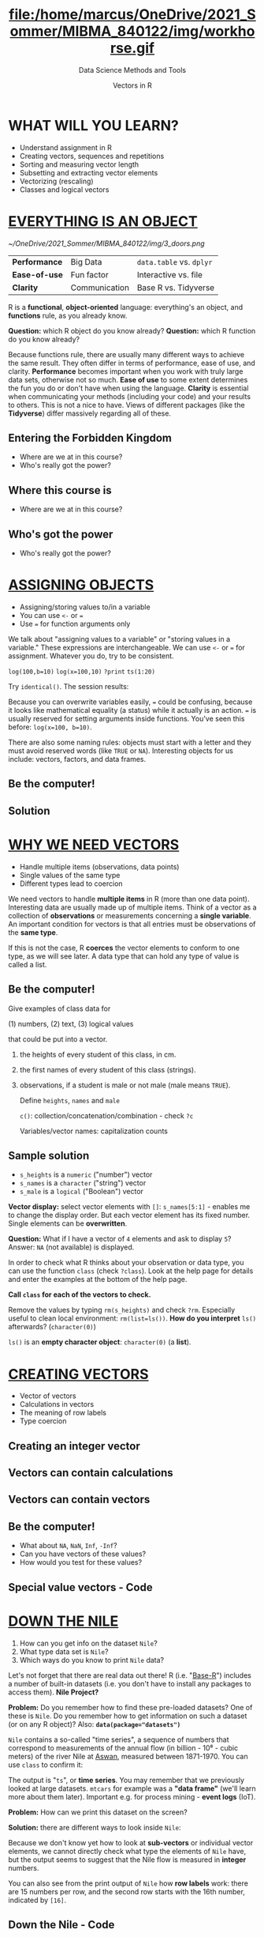 #+TITLE: file:/home/marcus/OneDrive/2021_Sommer/MIBMA_840122/img/workhorse.gif
#+AUTHOR: Vectors in R
#+SUBTITLE: Data Science Methods and Tools
#+OPTIONS: toc:nil num:nil
#+HTML_HEAD: <link rel="stylesheet" type="text/css" href="../style.css" />
* WHAT WILL YOU LEARN?
  * Understand assignment in R
  * Creating vectors, sequences and repetitions
  * Sorting and measuring vector length
  * Subsetting and extracting vector elements
  * Vectorizing (rescaling)
  * Classes and logical vectors
* [[https://youtu.be/7Ab2RQs7Lj8][EVERYTHING IS AN OBJECT]]
  # [[https://www.youtube.com/playlist?list=PL6SfZh1-kWXl3_YDc-8SS5EuG4h1aILHz][[Watch YouTube Playlist​]​]]
  # [[https://youtu.be/7Ab2RQs7Lj8][[Watch the video (4:33 min)]​]]
  #+attr_html: :height 200px
  [[~/OneDrive/2021_Sommer/MIBMA_840122/img/3_doors.png]]

  | *Performance* | Big Data      | ~data.table~ vs. ~dplyr~ |
  | *Ease-of-use* | Fun factor    | Interactive vs. file     |
  | *Clarity*     | Communication | Base R vs. Tidyverse     |

  #+begin_notes
  R is a *functional*, *object-oriented* language: everything's an
  object, and *functions* rule, as you already know.

  *Question:* which R object do you know already?
  *Question:* which R function do you know already?

  Because functions rule, there are usually many different ways to
  achieve the same result. They often differ in terms of performance,
  ease of use, and clarity. *Performance* becomes important when you
  work with truly large data sets, otherwise not so much. *Ease of
  use* to some extent determines the fun you do or don't have when
  using the language. *Clarity* is essential when communicating your
  methods (including your code) and your results to others. This is
  not a nice to have. Views of different packages (like the
  *Tidyverse*) differ massively regarding all of these.
  #+end_notes

** Entering the Forbidden Kingdom
   #+attr_html: :height 400px
   [[../../img/secret_life_of_programs.png]]

   * Where are we at in this course?
   * Who's really got the power?

** Where this course is

   [[../../img/secret_life_of_programs1.png]]

   * Where are we at in this course?

** Who's got the power

   [[../../img/secret_life_of_programs2.png]]

   * Who's really got the power?

* [[https://youtu.be/WZqJ_AyoOEU][ASSIGNING OBJECTS]]
  # [[https://youtu.be/WZqJ_AyoOEU][[Watch the video (10 min)]​]]
  #+attr_html: :height 300px
  [[./img/assign_objects.png]]
  * Assigning/storing values to/in a variable
  * You can use ~<-~ or ~=~
  * Use ~=~ for function arguments only

  #+begin_notes
  We talk about "assigning values to a variable" or "storing values
  in a variable." These expressions are interchangeable. We can use
  ~<-~ or ~=~ for assignment. Whatever you do, try to be consistent.

  ~log(100,b=10)~ ~log(x=100,10)~ ~?print~ ~ts(1:20)~

  Try ~identical()~. The session results:

  [[./img/assign_objects1.png]]

  Because you can overwrite variables easily, ~=~ could be confusing,
  because it looks like mathematical equality (a status) while it
  actually is an action. ~=~ is usually reserved for setting arguments
  inside functions. You've seen this before: ~log(x=100, b=10)~.

  There are also some naming rules: objects must start with a letter
  and they must avoid reserved words (like ~TRUE~ or
  ~NA~). Interesting objects for us include: vectors, factors, and
  data frames.
  #+end_notes
** Be the computer!
   #+attr_html: :height :250px
   [[../../img/kbd.gif]]
   [[./img/assign_problem.png]]
   #+begin_notes
   [[./img/assign_solution_n.png]]
   #+end_notes
** Solution
   [[./img/assign_solution.png]]
* [[https://youtu.be/iFsB_34mnR0][WHY WE NEED VECTORS]]
  * Handle multiple items (observations, data points)
  * Single values of the same type
  * Different types lead to coercion
  #+begin_notes
  We need vectors to handle *multiple items* in R (more than one data
  point). Interesting data are usually made up of multiple
  items. Think of a vector as a collection of *observations* or
  measurements concerning a *single variable*. An important condition
  for vectors is that all entries must be observations of the *same
  type*.

  If this is not the case, R *coerces* the vector elements to conform to
  one type, as we will see later. A data type that can hold any type of
  value is called a list.
  #+end_notes
** Be the computer!
   #+attr_html: :height :200px
   [[./img/class.gif]]

   Give examples of class data for

   (1) numbers, (2) text, (3) logical values

   that could be put into a vector.

   #+begin_notes
   1) the heights of every student of this class, in cm.
   2) the first names of every student of this class (strings).
   3) observations, if a student is male or not male (male means ~TRUE~).

      Define ~heights~, ~names~ and ~male~

      ~c()~: collection/concatenation/combination - check ~?c~

      Variables/vector names: capitalization counts
   #+end_notes
** Sample solution
   [[./img/vector.png]]

   * ~s_heights~ is a ~numeric~ ("number") vector
   * ~s_names~ is a ~character~ ("string") vector
   * ~s_male~ is a ~logical~ ("Boolean") vector
   #+begin_notes
   *Vector display:* select vector elements with ~[]~:
   ~s_names[5:1]~ - enables me to change the display order. But each
   vector element has its fixed number. Single elements can be
   *overwritten*.

   *Question:* What if I have a vector of ~4~ elements and ask to
   display ~5~? Answer: ~NA~ (not available) is displayed.

   In order to check what R thinks about your observation or data
   type, you can use the function ~class~ (check ~?class~). Look at
   the help page for details and enter the examples at the bottom of
   the help page.

   *Call ~class~ for each of the vectors to check.*

   Remove the values by typing ~rm(s_heights)~ and check
   ~?rm~. Especially useful to clean local environment:
   ~rm(list=ls())~. *How do you interpret* ~ls()~ afterwards?
   (~character(0)~)

   ~ls()~ is an *empty character object*: ~character(0)~ (a *list*).
   #+end_notes
* [[https://youtu.be/Ov6SIrpY_io][CREATING VECTORS]]
  * Vector of vectors
  * Calculations in vectors
  * The meaning of row labels
  * Type coercion
  #+begin_notes
  [[./img/create.png]]
  [[./img/create1.png]]
  [[./img/create2.png]]
  #+end_notes
** Creating an integer vector
   [[./img/create3.png]]
   #+begin_notes
   [[./img/create.png]]
   [[./img/create1.png]]
   [[./img/create2.png]]
   #+end_notes
** Vectors can contain calculations
   [[./img/create4.png]]
   #+begin_notes
   [[./img/create.png]]
   [[./img/create1.png]]
   [[./img/create2.png]]
   #+end_notes
** Vectors can contain vectors
   [[./img/create5.png]]
   #+begin_notes
   [[./img/create.png]]
   [[./img/create1.png]]
   [[./img/create2.png]]
   #+end_notes
** Be the computer!
   [[../../img/screen.gif]]

   * What about ~NA~, ~NaN~, ~Inf~, ~-Inf~?
   * Can you have vectors of these values?
   * How would you test for these values?
   #+begin_notes
   [[./img/specvec.png]]
   #+end_notes
** Special value vectors - Code
   [[./img/specvec1.png]]

* [[https://youtu.be/wwsD2KuoKt8][DOWN THE NILE]]
  [[../../img/riverman.gif]]

  1. How can you get info on the dataset ~Nile~?
  2. What type data set is ~Nile~?
  3. Which ways do you know to print ~Nile~ data?

  #+begin_notes
  Let's not forget that there are real data out there!  R
  (i.e. "[[https://rstudio.com/wp-content/uploads/2016/05/base-r.pdf][Base-R]]") includes a number of built-in datasets (i.e. you
  don't have to install any packages to access them). *Nile Project?*

  *Problem:* Do you remember how to find these pre-loaded datasets? One
  of these is ~Nile~. Do you remember how to get information on such a
  dataset (or on any R object)? Also: *~data(package="datasets")~*

  [[./img/nile.png]]

  ~Nile~ contains a so-called "time series", a sequence of numbers
  that correspond to measurements of the annual flow (in billion -
  10⁸ - cubic meters) of the river Nile at [[https://en.wikipedia.org/wiki/Aswan][Aswan]], measured between
  1871-1970. You can use ~class~ to confirm it:

  [[./img/nile1.png]]

  The output is "~ts~", or *time series*. You may remember that we
  previously looked at large datasets. ~mtcars~ for example was a
  *"data frame"* (we'll learn more about them later). Important
  e.g. for process mining - *event logs* (IoT).

  *Problem:* How can we print this dataset on the screen?

  *Solution:* there are different ways to look inside ~Nile~:

  [[./img/nile2.png]]

  Because we don't know yet how to look at *sub-vectors* or individual
  vector elements, we cannot directly check what type the elements of
  ~Nile~ have, but the output seems to suggest that the Nile flow is
  measured in *integer* numbers.

  You can also see from the print output of ~Nile~ how *row labels*
  work: there are 15 numbers per row, and the second row starts with
  the 16th number, indicated by ~[16]~.
  #+end_notes
** Down the Nile - Code
   [[./img/nile.png]]
   [[./img/nile1.png]]
   [[./img/nile2.png]]

* [[https://youtu.be/wwsD2KuoKt8][PLOTTING THE NILE]]
  #+attr_html: :height 350px
  [[./img/nileplot.png]]

  * Type ~hist(Nile)~ - What is this?
  * What does the function ~hist~ do?
  * How can you see all measurements with ~hist~?

  #+begin_notes
  Looking at the numbers otherwise won't give us any idea about what's
  going on, but fortunately, R has amazing plotting
  capabilities. Let's begin with a histogram, for which we need the
  ~hist~ function.

  What does ~hist~ do? How does it work? Explain it to an *ignoramus*.

  *Solution:* You know of course what to do at this point: call for
  help using ~?hist~. Skip to the ~Examples~ section at the end, where
  you find the command ~hist(islands)~. This creates a histogram of
  another dataset, ~islands~. With the help of ~?islands~, you find
  out quickly that this is a "named vector of 48 elements". Never mind
  what this means, but you can enter the command, which will generate
  a plot. This is a histogram: it plots frequency of the data and
  distributes them into bins.

  The [[https://en.wikipedia.org/wiki/Histogram][Wikipedia entry for "histogram"]] is not bad as a start, lots
  of examples and you'll soon find out how to make these yourself! The
  origin of the name "histogram" is not clear - it was probably invented
  by Pearson, who introduced this type of graph, and is short for
  *"HISTorical diaGRAM"*.

  Like most R functions, ~hist~ has many options. If you execute
  ~hist(Nile)~, you get the same type of graph as in the example (see
  figure), except that we know what the data are (annual Nile flow
  measurements in ~10⁸ m³~, or 100,000,000 (100 million) of cubic
  metres.

  ~hist(x=Nile,xlab="Annual flow of the Nile in bn m³",breaks=length(Nile))~

  The ~hist~ function creates 10 bins by default and distributes the
  data accordingly. You can alter this number of bins by changing the
  argument ~breaks~, e.g. ~hist(Nile, breaks=20)~ (try it!).

  We'll get back to the ~Nile~ once we know more about vectors! In the
  next four sections, we're going to look at useful functions.
  #+end_notes

* [[https://youtu.be/G2P_MVq3eyM][CREATING SEQUENCES AND REPETITIONS]]
  * The colon operator (~:~)
  * Sequences with ~seq~
  * Repetitions with ~rep~
** THE COLON OPERATOR
   * ~3:27~ generates integers from ~3~ to ~27~
   * You can check the type with ~class(3:27)~
   * Calculations allowed (in parentheses)
   #+begin_notes
   We already met the colon operator: remember how ~1:n~ creates a
   sequence of numbers separated by intervals of ~1~: ~3:27~

   Simple enough! You'll need this e.g. when plotting data points. You
   can check that these are integer numbers with ~class(3:27)~. You
   can also store the sequence, or use arithmetic to specify the
   range. Any calculation must strictly be in parentheses.
   #+end_notes
*** COLON CALCULATIONS
    [[./img/seq.png]]

    * Step size is always ~=1~
    * Closest start/end point
    #+begin_notes
    The sequence ~bar~ looks like this:

    [[./img/seq1.png]]

    Try to understand what happened here by checking the numbers: the
    first value of the sequence is ~foo = 5.3~. The last value is a
    negative value, ~-47+1.5 = -45.5~. In order to generate the
    sequence, R counts down in steps of ~1~ from the first to the last
    value. It stops at ~-44.7~, because the next value, ~-45.7~ would be
    outside of the interval $[5.3,-45.5])$.

    So far so good, but this isn't very flexible, because we cannot
    alter the "bin-size" (in histogram-speak), or the step-width of the
    sequence generator - it'll always be $1$. We need a function!
    #+end_notes
** SEQUENCES I
   [[./img/seq2.png]]

   * Vary step size with ~by~
   * Leads to increasing or decreasing sequence
   #+begin_notes
   The function ~seq~ "generates regular sequences" (that's what the
   help says, which I am sure you looked up as soon as you saw the
   headline!). Alas, the help is a little obscure (esp. the
   examples). Let's make our own examples, or borrow them: here is a
   variation on the last example, with step-width specified via the
   argument ~by = 3~

   ~seq~ will always start at the ~from~ value but (just like in the
   earlier example) not always end exactly on the ~to~ value. In the
   following example, the last value ~10~ is not included, because it
   both last value and step-width are even. In the second example, the
   last value is odd, and then it works:

   [[./img/seq3.png]]

   #+end_notes
*** SEQUENCES II
    [[./img/seq7.png]]

    * Negative step size ~by < 0~
    * Exact sequence length with ~length.out > 0~
    #+begin_notes
    To end exactly on the last value, use the ~length.out~ argument
    instead:

    [[./img/seq4.png]]

    The intervals between the ~40~ values generated are exactly evenly
    spaced. If you want the sequence to decrease, ~by~ must be
    negative, like here:

    [[./img/seq5.png]]

    ~length,out~ can only be positive (there is no 'negative
    length'). This example creates a decreasing sequence of length $5$:

    [[./img/seq6.png]]

    #+end_notes
** REPETITION I
   [[./img/rep.png]]

   * Arguments ~x~, ~times~, ~each~

   #+begin_notes
   If you simply want to repeat a value, you can use the ~rep~
   function. For example, to create a sequence of four numbers ~1~, type:

   [[./img/rep1.png]]

   You can repeat any object! Here are three different repetitions of
   the numerical vector ~c(3, 62, 8, 3)~ - first guess the outcome,
   then type them into the R console to check your thinking:

   [[./img/rep2.png]]

   The argument ~times~ says how many *times* ~x~ is repeated. The
   argument ~each~ says how many times *each* element of ~x~ is
   repeated.

   If neither are specified, the default is ~times = each =
   1~. Therefore, what do you think is the output of
   ~rep(c(3,62,8,3))~?
   #+end_notes
*** REPETITION II

    [[./img/rep5.png]]

    * You can include ~rep~ in a vector
    * Works for ~characters~, too
    * See also ~vector~ function

      #+begin_notes

As with ~seq~, you can include the result of ~rep~ in a vector of
the same data type (e.g. "numeric"):

[[./img/rep3.png]]

~rep~ also works for characters and character vectors:

[[./img/rep4.png]]

Did you hear the "matching data type" remark? Try to mix characters
and numbers in a vector and see what happens! (Tip: it's called
"[[https://www.oreilly.com/library/view/r-in-a/9781449358204/ch05s08.html][coercion]]").

If you want a vector of a specified type and length, you can use the
~vector~ function. Each of the values in the result is zero,
~FALSE~, or an empty string, or whatever the equivalent of "nothing"
is. You can check the ~class~ yourself:

[[./img/rep6.png]]

So-called "wrapper" functions exist, which achieve the same thing
when creating vectors this way:

[[./img/rep7.png]]

      #+end_notes
* [[https://youtu.be/KRghGmuS6Ck][SORTING AND MEASURING LENGTHS]]
  [[~/OneDrive/2021_Sommer/photos/sorting.gif]]
** SORT VECTOR VALUES

   [[./img/sort1.png]]

   * Decreasing or increasing?
   * ~Decreasing=FALSE~ is the default
   * Note: ~logical~ argument

   #+begin_notes

Sorting and ordering and ranking vector elements comes up all the
time, because what we wish to know, or show, or display, is
irrelevant to the way the data are stored. We'll talk about ordering
and ranking later, when we have introduced sub-setting vectors.

R is simple, so of course the function we're looking for is called
~sort~. Sorting a numerical vector rearranges the elements according
to size. Let's look at a few examples

[[./img/sort1.png]]

You supply a vector to the function as the argument ~x~, and a
second argument, ~decreasing~, to indicate the order you wish to
sort in: ~decreasing=FALSE~ is the default
(i.e. increasing/ascending) - sorting from smallest to largest,
while ~decreasing=TRUE~ means searching from largest to smallest.

Note: the argument value of ~decreasing~ is not ~numeric~, it is
~logical~.
   #+end_notes
** MEASURE LENGTH

   [[~/OneDrive/2021_Sommer/BPM_504092/sessions/2021_05_07/img/length.png]]

   * Get or set vector length

   #+begin_notes

The ~length~ function (check the help!) gets or sets the length of
vectors[fn:13] - for vectors, ~length(x)~ determines, how many
entries the vector has:

[[~/OneDrive/2021_Sommer/BPM_504092/sessions/2021_05_07/img/length1.png]]

You can still include objects that need to be evaluated - arithmetic
computations, or sequences, or repetitions - but ~length~ will tell
you the number of entries after the inner functions have been executed.

[[~/OneDrive/2021_Sommer/BPM_504092/sessions/2021_05_07/img/length2.png]]

The help page ~?length~ contains a peculiar example: you can measure
the utility function ~options()~, it seems! (In fact, I didn't know
this!) Try it yourself: type ~length(options())~. Can you figure out
why the answer is ~68~?

Setting vector length example:

[[~/OneDrive/2021_Sommer/BPM_504092/sessions/2021_05_07/img/length3.png]]

   #+end_notes

* [[https://youtu.be/lKxNNR1l3u8][EXERCISES AND SOLUTIONS]]

  [[./img/exercise.gif]]

** Create sequence
   #+begin_quote
   (a) Create and store a sequence of values from ~5~ to ~-11~ that
   progresses in steps of ~0.3~.
   #+end_quote

   #+begin_notes
   [[~/OneDrive/2021_Sommer/BPM_504092/sessions/2021_05_07/img/ex_a.png]]
   #+end_notes

** Overwrite vector
   #+begin_quote
   (b) Overwrite the object from (a) using the same sequence with the order
   reversed.
   #+end_quote

   #+begin_notes
   [[~/OneDrive/2021_Sommer/BPM_504092/sessions/2021_05_07/img/ex_b.png]]
   #+end_notes

** Repeat vector

   #+begin_quote
   (c) Repeat the vector ~c(-1,3,-5,7,-9)~ twice, with each element
   repeated ~10~ times, and store the result. Display the result sorted
   from largest to smallest.
   #+end_quote

   #+begin_notes
   [[~/OneDrive/2021_Sommer/BPM_504092/sessions/2021_05_07/img/ex_c.png]]
   #+end_notes

** Measure vector length

   #+begin_quote
   (d) Create and store a vector that contains, in any configuration,
   the following:
   - A sequence of integers from ~6~ to ~12~ (inclusive)
   - A threefold repetition of the value ~5.3~
   - The number ~-3~
   - A sequence of nine values starting at ~102~ and ending at the
     number that is the total length of the vector created in problem
     (c).
   - Confirm that the length of the vector created is ~20~
   #+end_quote

   #+begin_notes
   [[~/OneDrive/2021_Sommer/BPM_504092/sessions/2021_05_07/img/ex_d.png]]
   #+end_notes

* PART II - SUBSETTING
  [[./img/subletting.jpg]]

  Video: [[https://youtube.com/playlist?list=PL6SfZh1-kWXlA2axuHdNMzhwhuEhtGtlK][SUBSETTING]]

** Vectorization 1

   1) Operator/function acts on each vector element:

   #+begin_src R :session :results output

     foo <- c(1, -1, 4, 4, 0, 59, 3)  # define vector
     foo + 3     # add a number to the vector
     foo/3.2     # divide vector by number
     bar <- foo[-c(4:length(foo))]  # delete part of a vector
     rep(x=bar, times=2)    # repeat a vector
     class(exp(pi*1i)+1)  # Euler's formula
     prod(c(1,2,3,4,5))   # product of elements

   #+end_src

** Vectorization 2

   2) Function computes a summary statistic over a vector:

   #+begin_src R :session :results output
     1:5       # ':' is a vector function
     sum(1:5)  # sum computes the sum of elements
     mean(1:5) # mean of vector = 1 argument
   #+end_src

   Where does this leave us?
   * How to get to parts of a vector
   * How to control the indexing
   * How to rescale vectors
   * How to create matrices and arrays
   * How to mix different data types

** Vector index

   * The row labels, like ~[1]~, correspond to the *index*:

     #+begin_src R :session :results output

       Nile     # prints all elements of the Nile data set

     #+end_src

** Subsetting

   * Use ~[]~ to retrieve elements or subsets
   * How would you retrieve the first element?
   * How would you retrieve the last element?

   #+begin_src R :session :results output

     Nile[1]             # retrieve the first element
     Nile[length(Nile)]  # retrieve the last element
     Nile[100]           # retrieve the last element

   #+end_src

** Indexing with ~:~

   * Define a vector of 6 elements
   * Retrieve elements 2 through 5

   #+begin_src R :session :results output

     foo <- c(-1,3.0,4,67,330,-3)  # assign vector to foo
     bar <- foo[2:5]   # assign subset of foo to bar
     foo;bar

   #+end_src

** Is indexing associative?

   * Is ~foo[n]:foo[m]==foo[n:m]~?
   * Define vector ~foo~ of six elements
   * Try this with ~n=2~ and ~m=5~

   #+begin_src R :session :results output

     foo <- c(-1, 3, 4, 67, 330, -3)
     length(foo)

     bar <- foo[2:5]   # assign a subset of foo to bar
     length(bar)

     baz <- foo[2]:foo[5]  # assign a sequence to baz
     length(baz)

     identical(bar,baz)  # are bar and baz identical?
     all.equal(bar,baz)  # are they near equal at least?

   #+end_src

** Statistical functions

   * Stats functions work on any vector subset
   * Examples: ~mean~, ~sum~, ~summary~

   #+begin_src R :session :results output

     foo <- c(-1, 3, 4, 67, 330, -3)
     mean(foo[2:5])
     sum(foo)
     summary(foo)

   #+end_src

** Logical operators

   * Logical operators: ~<~, ~>~, ~!=~, ~==~
   * What do you get with ~c(foo == 0)~?
   * What could you use these for?

   #+begin_src R :session :results output

     foo <- c(-1, 3, 4, 5, 67, 330, -3, -99, 0, 0, 44)
     foo_pos <- c(foo > 0) # select positive values only
     foo_neg <- c(foo < 0) # select negative values only
     foo_nul <- c(foo == 0)  # Why not = instead of ==?

     foo_pos   # logical vectors
     foo_neg
     foo_nul

     sum(foo_pos)   # What do you expect here?
     sum(foo_neg)
     sum(foo_nul)

   #+end_src

** Logical subsetting

   * ~TRUE~ and ~FALSE~ select vector values
   * Remember: ~foo_pos <- c(foo > 0)~
   * ~class(foo_pos)~ is ~"logical"~

   #+begin_src R :session :results output

     foo             # target vector
     foo_pos         # logical index vector of pos values
     foo[foo_pos]    # select positive values only
     foo[foo_neg]    # select negative values only
     foo[foo_nul]    # select zero values only

   #+end_src

** Once more down the ~Nile~

   1. How many entries does ~Nile~ have?

      #+begin_src R :session :results output
        length(Nile)
      #+end_src

   2. What is the last element of ~Nile~?

   #+begin_src R :session :results output

     tail(Nile)   # print last few elements
     Nile[length(Nile)] # print last element
     Nile[100]  # print last element
     Nile       # print all of Nile

   #+end_src

   3. What is the third to last element of ~Nile~?

      #+begin_src R :session :results output
        Nile[length(Nile)-3]
      #+end_src

   4. What is the average flow of the Nile between 1909-1969?

   #+begin_src R :session :results output

     1909-1871  # compute first index by hand
     1969-1871  # compute last index by hand

     mean(Nile[(1909-1871):(1969-1871)])

   #+end_src

   5. How many values are below, how many above the mean value?

   #+begin_src R :session :results output

     nile_pos <- c(Nile > mean(Nile))  # values greater than the mean
     head(nile_pos)   # logical index vector for above mean values

     nile_neg <- c(Nile < mean(Nile)) # values smaller than mean
     head(nile_neg)   # logical index vector for below mean values

     sum(nile_pos)  # number of above mean values
     sum(nile_neg)  # number of below mean values

   #+end_src


   6. How much water flowed down the Nile between 1871 and 1970?

   #+begin_src R :session :results output

     sum(Nile)  # water volumne in 10^8 m^3 (100 mio cubic metres)

   #+end_src

** Negative index operator

   * Negative indices remove elements
   * Only affects the output (unless you overwrite)
   * Works with vectors, too

   #+begin_src R :session :results output

     foo <- c(-1, 3, 4, 5, 67, 330, -3, -99, 0, 0, 44)
     foo; length(foo)  # print foo and length of foo

     foo[-1]        # remove first element
     foo[-length(foo)]  # remove last element

     length(foo)   # foo is not changed (not overwritten)

     foo[-c(1,3)]   # remove elements 1 and 3 from foo
     foo[-(1:2)]    # remove elements 1 and 2 from foo

   #+end_src

*** Exercise: fix a vector

    * Use ~myvec <- c(5,-2,3,4,6,8,10,40221,-8)~
    * Change second element to ~-2.3~
    * Print fixed vector

      #+begin_src R :session :results output

        myvec <- c(5,-2,3,4,6,8,10,40221,-8) # starting vector
        ## I want: 5 -2.3 4 6 8 10 40221 -8
        myvec

        myvec[2] <- -2.3     # change second element
        myvec[-3]            # does NOT change myvec!
        myvec                # myvec is still unchanged

        myvec <- myvec[-3]   # delete third element
        myvec                # myvec has been changed

      #+end_src


** -------CONTINUE FROM HERE

** Putting dissected vectors back together
   #+begin_example
   > myvec <- c(5,-2.3,4,4,4,6,8,10,40221,-8)  # assigning vector to myvec
   > myvec
   [1]     5.0    -2.3     4.0     4.0     4.0     6.0     8.0    10.0 40221.0
   [10]    -8.0

   > myvec.len <- length(x=myvec)   # storing length of myvec in myvec.len
   > myvec.len
   [1] 10

   > bar <- myvec[myvec.len-1]   # storing next-to-last entry of myvec in bar
   > bar
   [1] 40221

   > qux <- myvec[-(myvec.len-1)]   # qux is myvec without the next-to-last element
   > qux
   [1]  5.0 -2.3  4.0  4.0  4.0  6.0  8.0 10.0 -8.0

   ## how can we put myvec from qux and bar back together?
   ## 1. remove last element of qux
   ## 2. add bar at the end
   ## 3. put last element of qux back

   > c(qux[-length(x=qux)], bar, qux[length(x=qux)])
   [1]     5.0    -2.3     4.0     4.0     4.0     6.0     8.0    10.0 40221.0
   [10]    -8.0

   > identical(myvec,c(qux[-length(x=qux)], bar, qux[length(x=qux)]))
   [1] TRUE
   #+end_example
** Defining and using vectors of indices
   #+begin_example
   > foo <- myvec[1:4]  # foo is a subset of myvec
   > foo
   [1]  5.0 -2.3  4.0  4.0

   > indexes <- c(4, rep(x=2, times=3),1,1,2,3:1)
   > indexes
   [1] 4 2 2 2 1 1 2 3 2 1

   > foo[indexes]   # indexes uses foo to create a new vector
   [1]  4.0 -2.3 -2.3 -2.3  5.0  5.0 -2.3  4.0 -2.3  5.0

   > indexes_bad <- c(1,-1)   # this is not allowed
   > foo[indexes_bad]
   Error in foo[indexes_bad] :
   only 0's may be mixed with negative subscripts
   #+end_example
** Overwriting a subvector with another vector
   #+begin_example
   > bar <- c(3,2,4,4,1,2,4,1,0,0,5)
   > bar
   [1] 3 2 4 4 1 2 4 1 0 0 5
   > length(bar)
   [1] 11
   > bar[1] <- 6  # replace first entry in bar
   > bar
   [1] 6 2 4 4 1 2 4 1 0 0 5
   > bar[c(2,4,6)] <- c(-2,0.5,-1) # same length vectors!
   > bar
   [1]  6.0 -2.0  4.0  0.5  1.0 -1.0  4.0  1.0  0.0  0.0  5.0
   > bar[7:10] <- 100  # overwrite indices 7 to 10 with 100
   > bar
   [1]   6.0  -2.0   4.0   0.5   1.0  -1.0 100.0 100.0 100.0 100.0   5.0
   #+end_example
   # ** Exercises only
   #    1) Create and store a vector that contains the following, in this
   #       order:
   #       - A sequence of length ~5~ from ~3~ to ~6~ (inclusive)
   #       - A twofold repetition of the vector ~c(2,-5.1,-33)~
   #       - The value $\frac{7}{42}+2$
   #    2) Extract the first and last elements of your vector in (1), and
   #       store them as a new object.
   #    3) Store as a third object the values returned by omitting the
   #       first and last values of your vector in (1).
   #    4) Use only (2) and (3) to reconstruct (1).
   #    5) Overwrite (1) with the same values sorted from smallest
   #       to largest.
   #    6) Use the colon operator as an index vector to reverse the order
   #       of (5), and confirm this is identical to using ~sort~ on (5)
   #       with ~decreasing=TRUE~.
   #    7) Create a vector from (3) that repeats the third element of (3)
   #       three times, the sixth element four times, and the last element
   #       once.
   #    8) Create a new vector as a copy of (5) as to a newly named
   #       object. Using this new copy of (5), overwrite the first, the
   #       fifth to the seventh (inclusive), and the last element with the
   #       values ~99~ to ~95~ (inclusive), respectively.

   #    (Source: Davies, 2016, p. 32)

** Exercises and Solutions
   #+begin_quote ex 1
   (1) Create and store a vector that contains the following, in this
   order:
   - A sequence of length ~5~ from ~3~ to ~6~ (inclusive)
   - A twofold repetition of the vector ~c(2,-5.1,-33)~
   - The value $\frac{7}{42}+2$
   #+end_quote
   #+begin_example sol 1
   > foo <- c(seq(from=3, to=6, length.out=5), rep(x=c(2,-5.1,-33), times=2), 7/42+2)
   > foo
   [1]   3.000000   3.750000   4.500000   5.250000   6.000000   2.000000
   [7]  -5.100000 -33.000000   2.000000  -5.100000 -33.000000   2.166667
   #+end_example

   #+begin_quote ex 2
   (2) Extract the first and last elements of your vector in (1), and
   store them as a new object.
   #+end_quote
   #+begin_example sol 2
   > bar <- c(foo[1],foo[length(foo)])
   > bar <- foo[c(1,length(foo))]          # shorter solution
   > bar
   [1] 3.000000 2.166667
   #+end_example

   #+begin_quote ex 3
   (3) Store as a third object the values returned by omitting the
   first and last values of your vector in (1).
   #+end_quote
   #+begin_example sol 3
   > baz <- foo[-c(1,length(foo))]   # or: foo[c(-1,-length(foo))]
   [1]   3.75   4.50   5.25   6.00   2.00  -5.10 -33.00   2.00  -5.10 -33.00
   #+end_example

   #+begin_quote ex 4
   (4) Use only (2) and (3) to reconstruct (1).
   #+end_quote
   #+begin_example sol 4
   > foo  # reconstruct using only bar and baz
   [1]   3.000000   3.750000   4.500000   5.250000   6.000000   2.000000
   [7]  -5.100000 -33.000000   2.000000  -5.100000 -33.000000   2.166667

   > bar                  # contains the first and last element of foo
   [1] 3.000000 2.166667

   > baz                  # foo without bar
   [1]   3.75   4.50   5.25   6.00   2.00  -5.10 -33.00   2.00  -5.10 -33.00

   > c(bar[1],baz,bar[2])
   [1]   3.000000   3.750000   4.500000   5.250000   6.000000   2.000000
   [7]  -5.100000 -33.000000   2.000000  -5.100000 -33.000000   2.166667

   > identical(foo,c(bar[1],baz,bar[2]))    # check identity
   [1] TRUE
   #+end_example

   #+begin_quote ex 5
   (5) Overwrite (1) with the same values sorted from smallest
   to largest.
   #+end_quote
   #+begin_example ex 5
   > foo
   [1]   3.000000   3.750000   4.500000   5.250000   6.000000   2.000000
   [7]  -5.100000 -33.000000   2.000000  -5.100000 -33.000000   2.166667

   > foo <- sort(x=foo, decreasing=FALSE)  # from smallest to largest
   > foo
   [1] -33.000000 -33.000000  -5.100000  -5.100000   2.000000   2.000000
   [7]   2.166667   3.000000   3.750000   4.500000   5.250000   6.000000
   #+end_example

   #+begin_quote ex 6
   (6) Use the colon operator as an index vector to reverse the order
   of (5), and confirm this is identical to using ~sort~ on (5)
   with ~decreasing=TRUE~.
   #+end_quote
   #+begin_example sol 6
   > foo[length(foo):1]  # the index sequence is reversed
   [1]   6.000000   5.250000   4.500000   3.750000   3.000000   2.166667
   [7]   2.000000   2.000000  -5.100000  -5.100000 -33.000000 -33.000000

   > sort(x=foo, decreasing=TRUE)  # sort from largest to smallest
   [1]   6.000000   5.250000   4.500000   3.750000   3.000000   2.166667
   [7]   2.000000   2.000000  -5.100000  -5.100000 -33.000000 -33.000000

   > identical(foo[length(foo):1],sort(x=foo, decreasing=TRUE))
   [1] TRUE
   #+end_example

   #+begin_quote ex 7
   (7) Create a vector from (3) that repeats the third element of (3)
   three times, the sixth element four times, and the last element
   once.
   #+end_quote
   #+begin_example sol 7
   > baz[c(rep(x=3,times=3),rep(x=6,times=4),length(x=baz))]
   [1]   5.25   5.25   5.25  -5.10  -5.10  -5.10  -5.10 -33.00
   #+end_example

   #+begin_quote ex 8
   (8) Create a new vector as a copy of (5) as to a newly named
   object. Using this new copy of (5), overwrite the first, the
   fifth to the seventh (inclusive), and the last element with the
   values ~99~ to ~95~ (inclusive), respectively.
   #+end_quote
   #+begin_example sol 8
   > foo            # vector from (5)
   [1] -33.000000 -33.000000  -5.100000  -5.100000   2.000000   2.000000
   [7]   2.166667   3.000000   3.750000   4.500000   5.250000   6.000000

   > qux <- foo     # create copy
   > qux
   [1] -33.000000 -33.000000  -5.100000  -5.100000   2.000000   2.000000
   [7]   2.166667   3.000000   3.750000   4.500000   5.250000   6.000000

   > qux[c(1,5:7,length(qux))] <- 99:95  # overwrite indices with sequence
   > qux
   [1]  99.00 -33.00  -5.10  -5.10  98.00  97.00  96.00   3.00   3.75   4.50
   [11]   5.25  95.00
   #+end_example
   (Source: Davies, 2016, p. 32)
** Example: rescaling
   #  (cp. Davies p.107)
   In the example below, a vector of six values in increments of 1 is
   created. Then another vector is subtracted from it: the operation
   is carried out element-wise. The elements are matched up and the
   operation (subtraction) is carried out on each corresponding pair:
   #+begin_example
   > foo <- 5.5:0.5
   > foo
   [1]  5.5 4.5 3.5 2.5 1.5 0.5
   > foo-c(2,4,6,8,10,12)  # subtract another vector
   [1]   3.5   0.5  -2.5  -5.5  -8.5 -11.5
   #+end_example

   What if the vectors have different length?  Either the longer
   vector can be evenly divided by the shorter vector, or not.
   #+begin_example
   # Want to alternate entries of foo as positive and negative

   > foo * c(1,-1,1,-1,1,-1) # explicit multiplcation by element
   [1]  5.5 -4.5  3.5 -2.5  1.5 -0.5

   > bar <- c(1,-1) # multiply by even multiple
   > length(foo)
   [1] 6
   > length(bar)
   [1] 2
   > foo * bar
   [1]  5.5 -4.5  3.5 -2.5  1.5 -0.5

   > baz <- c(1, -1, 0.5, -0.5)
   > length(baz)
   [1] 4
   > foo*baz
   [1] 5.50 4.50 1.75 1.25 1.50 0.50
   Warning message:
   In foo * baz :
   longer object length is not a multiple of shorter object length
   #+end_example
   #+CAPTION: Element-wise operation on two vectors of differing lengths (Source: Davies, 2016)
   #+NAME: fig:vectors
   [[./img/vectors.png]]

   #+begin_example  vector-wise operators
   > foo
   [1] 5.5 4.5 3.5 2.5 1.5 0.5
   > qux <- 3

   > foo + qux
   [1] 8.5 7.5 6.5 5.5 4.5 3.5

   > foo + c(3,3,3,3,3,3)
   [1] 8.5 7.5 6.5 5.5 4.5 3.5

   > foo+rep(x=3,times=length(x=foo))
   [1] 8.5 7.5 6.5 5.5 4.5 3.5
   #+end_example

   #+begin_example element-wise overwriting
   > foo
   [1] 5.5 4.5 3.5 2.5 1.5 0.5

   > foo[c(1,3,5,6)] <- c(-99,99)
   > foo
   [1] -99.0   4.5  99.0   2.5 -99.0  99.0
   #+end_example
** Vector Recycling
   # Source: Cotton, 2013, p. 67
   #+begin_example
   > 1:5 + 1:6
   [1]  2  4  6  8 10  7
   Warning message:
   longer object length is not a multiple of shorter object length

   > 1:5 + 1:7
   [1]  2  4  6  8 10  7  9
   Warning message:
   longer object length is not a multiple of shorter object length
   #+end_example
** Class exercise: rescale from inches to cm
   *Problem: convert inches to cm ($1\,inch\equiv 2.54\, cm$):
   #+begin_example
   inches <- c(69, 62, 66, 70, 70, 73, 67, 73, 67, 70)
   #+end_example
   *Solution:*
   #+begin_example
   > cm <- inches * 2.54
   > cm
   [1] 175.26 157.48 167.64 177.80 177.80 185.42 170.18 185.42 170.18 177.80
   #+end_example
   # ** Exercises
   #    #+begin_quote
   #    1) Convert the vector ~c(2,0.5,1,2,0.5,1,2,0.5,1)~ to a vector of
   #    only ~1~s, using a vector of length $3$.
   #    2) The conversion from a temperature measurement in degrees
   #       Fahrenheit $F$ to Celsius $C$ is performed using the following
   #       equation:
   #       \begin{equation}
   #       C = \frac{5}{9}\left( F-32\right)
   #       \end{equation}
   #       Use vector-oriented behavior in ~R~ to convert the temperatures
   #       $45$, $77$, $20$, $19$, $101$, $120$, and $212$ in degrees
   #       Fahrenheit to degrees Celsius.
   #    3) Use the vector ~c(2,4,6)~ and the vector ~c(1,2)~ in conjunction
   #       with ~rep~ and ~*~ to produce the vector ~c(2,4,6,4,8,12)~.
   #    4) Overwrite the middle four elements of the resulting vector from
   #       (3) with the two recycled values ~-0.1~ and ~-100~, in that
   #       order.
   #    #+end_quote
** Exercises & Solutions
   # (Davies, 2016, p. 36)
   #+begin_quote
   (1) Convert the vector ~c(2,0.5,1,2,0.5,1,2,0.5,1)~ to a vector of
   only ~1~s, using a vector of length $3$.
   #+end_quote
   #+begin_example
   > foo <- c(2,0.5,1,2,0.5,1,2,0.5,1)
   > bar <- c(2,0.5,1)
   > foo / bar
   [1] 1 1 1 1 1 1 1 1 1
   #+end_example
   #+begin_quote
   (2) The conversion from a temperature measurement in degrees
   Fahrenheit $F$ to Celsius $C$ is performed using the following
   equation:
   \begin{equation}
   C = \frac{5}{9}\left( F-32\right)
   \end{equation}
   Use vector-oriented behavior in ~R~ to convert the temperatures
   $45$, $77$, $20$, $19$, $101$, $120$, and $212$ in degrees
   Fahrenheit to degrees Celsius.
   #+end_quote
   #+begin_example
   > temp <- c(45, 77, 20, 19, 101, 120, 212)  # degrees Fahrenheit
   > temp
   [1]  45  77  20  19 101 120 212

   > temp_C <- 5/9 * (temp - 32)  # degrees Celsius
   > temp_C
   [1]   7.222222  25.000000  -6.666667  -7.222222  38.333333  48.888889 100.000000
   #+end_example
   #+begin_quote
   (3) Use the vector ~c(2,4,6)~ and the vector ~c(1,2)~ in conjunction
   with ~rep~ and ~*~ to produce the vector ~c(2,4,6,4,8,12)~.
   #+end_quote
   #+begin_example
   > rep(x=c(2,4,6),times=2)
   [1] 2 4 6 2 4 6

   > rep(x=c(1,2),each=3)
   [1] 1 1 1 2 2 2

   > rep(x=c(2,4,6),times=2)*rep(x=c(1,2),each=3)
   [1]  2  4  6  4  8 12
   #+end_example
   #+begin_quote
   (4) Overwrite the middle four elements of the resulting vector from
   (3) with the two recycled values ~-0.1~ and ~-100~, in that
   order.
   #+end_quote
   #+begin_example
   > foo <- rep(x=c(2,4,6),times=2)*rep(x=c(1,2),each=3)
   > foo
   [1]  2  4  6  4  8 12
   > foo[2:5] <- c(-0.1,-100)
   > foo
   [1]    2.0   -0.1 -100.0   -0.1 -100.0   12.0
   #+end_example
* PART III: NAMING
  # Cp. Cotton, p. 42
  Each vector element can be given a name. This can make code much
  more readable. Elements can be named inside the vector definition:
  #+begin_src R :session
    c(apple = 1, banana = 2, "kiwi fruit" = 3, 4)
  #+end_src

  Or they can be named explicitly using the function ~names~[fn:14]
  #+begin_src R :session
    x <- 1:4
    names(x) <- c("apple", "bananas", "kiwi fruit", "")
    x
  #+end_src

  ~names(x)~ returns the names of a vector, and you can remove the
  names by overwriting ~names(x)~ with ~NULL~, an object whose value
  is undefined (not to be mixed up with ~NA~ and ~NaN~):

  #+begin_src R :session
    names(1:4)  # unnamed sequence vector has the value NULL
    names(c(apple=1,banana=2,3))  # last element's name is empty ""
    class(names)
  #+end_src

  And here are some data type checks involving names:
  #+begin_src R :session
    class(names)             # "function"
    class(names(1:4))        # "NULL"
    class(c(apple=1))        # "numeric"
    class(names(c(apple=1))) # "character"
  #+end_src

  What if your names are too short (or too long) for your vector?
  Watch this:
  #+begin_src R :session
    week <- c("Mon", "Tue", "Wed", "Thu", "Fri", "Sat", "Sun")
    week    # "Mon" "Tue" "Wed" "Thu" "Fri" "Sat" "Sun"
    vec <- rep(x=c(1,2,3,4,5,6,7),times=2)
    vec   #  1 2 3 4 5 6 7 1 2 3 4 5 6 7
    names(vec) <- week
    vec   # this one shows seven NA names
    vec[8:14]                 # subvector with the NA names only
    names(vec)[8:14] <- week  # name the subvector (remove NA)
    names(vec)[-(8:14)]       # deleting names subvector
    names(vec) <- NULL        # remove names
  #+end_src
* EXAMPLE DATASET ~islands~
  This is the example used in ~help(names)~.
  #+begin_example
  > str(islands)
   Named num [1:48] 11506 5500 16988 2968 16 ...
   - attr(*, "names")= chr [1:48] "Africa" "Antarctica" "Asia" "Australia" ...
  > head(islands)
        Africa   Antarctica         Asia    Australia Axel Heiberg       Baffin
         11506         5500        16988         2968           16          184
  #+end_example
  (Yes, "Axel Heiberg Island" exists: [[https://en.wikipedia.org/wiki/Axel_Heiberg_Island][$16,671$ square miles according to Wikipedia]].)
* INDEXING VECTORS (AGAIN)
  [Watch video]
  -----
  # cp. Cotton, Learning R
  * Passing a vector of positive numbers returns the slice of the
    vector containing the elements at those locations.
    #+begin_example
    > x <- (1:5)^2   # example vector
    > x
    [1]  1  4  9 16 25
     > x[c(1,3,5)]
    [1]  1  9 25
    #+end_example
  * Passing a vector of negative numbers returns the slice of the
    vector containing the elements everywhere except at those
    locations.
    #+begin_example
    > x[c(-2,-4)]
    [1]  1  9 25
    #+end_example
  * Passing a logical vector returns the slice of the vector
    containing the elements where the index is TRUE.
    #+begin_example
    > x[c(TRUE, FALSE, TRUE, FALSE, TRUE)]
    [1]  1  9 25
    #+end_example
  * For named vectors, passing a character vector of names returns the
    slice of the vector containing the elements with those names.
    #+begin_example
    > names(x) <- c("one", "four", "nine", "sixteen", "twenty five")
    > x[c("one", "nine", "twenty five")]
       one        nine twenty five
         1           9          25
    #+end_example
* COERCION
  # (Irizarry p. 32)
  All vector elements have to be of the same ~class~ or type:
  ~logical~, ~numeric~, or ~character~. What happens when you mix
  these? R will make it happen at the price of "coercion". Let's look
  at a few examples:

  In the first example, ~foo~ contains a missing value, a number and a
  character, but the vector is still classified as a ~character~
  vector, and the number is converted to a character, because R knows
  how to turn ~3~ into ~"3"~, but does not know what number to assign
  to a character:
  #+begin_src R :session :results output
    (foo <- c("a",NA,1))
    class(foo)
  #+end_src
  Output:
  #+begin_example
  : [1] "a" NA  "1"
  : [1] "character"
  #+end_example

  With the ~is.na~ function, we can test for ~NA~ values, and with
  ~as.character~ and ~is.numeric~ for ~character~ and ~numeric~
  values, respectively:
  #+begin_src R :session :results output
    is.na(foo)         # check for missing values
    is.character(foo)  # check for character vector
    is.numeric(foo)    # check for numeric vector
  #+end_src
  Output:
  #+begin_example
  : [1] FALSE  TRUE FALSE
  : [1] TRUE
  : [1] FALSE
  #+end_example

  You can also (try to) explicitly convert the elements using
  ~as.[class]~: Let's do this one by one to relish the results:
  #+begin_src R :session :results output
    as.character(foo) # convert vector to character values
  #+end_src
  #+begin_example
  : [1] "a" NA  "1"
  #+end_example
  No surprises here. This is the default

  Now, force vector to numeric values:
  #+begin_src R :session :results output
    as.numeric(foo)  # convert vector to numeric values
  #+end_src
  #+begin_example
  : [1] NA NA  1
  : Warning message:
  : NAs introduced by coercion
  #+end_example
  The output contains some surprises! The first element of the
  ~"character"~ vector is ~"a"~ and cannot be turned into a number,
  hence it becomes MIA, and R confesses to "coercion".

  And lastly, not to forget logical values:
  #+begin_src R :session :results output
    as.logical(foo)   # convert vector to logical values
  #+end_src
  #+begin_example
  : [1] NA NA NA
  #+end_example
  This may come as a surprise, since we learnt that ~TRUE~ is stored
  as ~1~ and ~FALSE~ as ~0~ (remember summing with ~sum~ over a
  logical vector?). But the presence of ~NA~ and character ~"a"~
  spoils it. The conversion of a vector consisting only of numbers
  does however work - sort of. In fact, any non-zero number is
  converted into ~TRUE~:
  #+begin_src R :session :results output
    as.logical(c(1,0,-1, 0.333, -Inf,NaN ))
  #+end_src

  #+begin_example
  : [1]  TRUE FALSE  TRUE  TRUE  TRUE    NA
  ...except ~NaN~, but that's not a number, by definition):
  #+end_example
  I think that's enough evidence for you to stay away from mixing data
  types in vectors - though the conversion functions will come in very
  handy!
* CONCEPT SUMMARY
  * R is a functional language in which everything's an object.
  * R functions differ in: performance (speed), ease-of-use and
    clarity.
  * To assign values to objects, use the ~<-~ operator.
  * To assign values to arguments in functions, use the ~=~ operator.
  * The elements of a numeric, character or logical vector are
    numbers, letters or truth values.
  * A vector can have arithmetic calculations or vectors as elements.
  * A histogram distributes data by frequency across evenly spaced
    bins.
  * Sequences of numbers can be created using the colon operator, or
    the functions ~seq~ or ~rep~.
  * Vectors can be sorted with ~sort~ in either direction.
  * Vector length can be measured as the number of vector elements with ~length~.
  * Index vectors can be used to select sub-vectors.
  * Negative index values delete the corresponding vector elements
* CODE SUMMARY
  | ~x <- 5~                                   | assign ~5~ to object ~x~                      |
  | ~x <- x+1~                                 | overwrite ~x~ (new value)                     |
  | ~c(1,2,3,4)~                               | define (numerical) vector                     |
  | ~class(bar)~                               | check type of object ~bar~                    |
  | ~hist(x,breaks=foo)~                       | histogram of dataset ~x~ with ~foo~ bins      |
  | ~m:n~                                      | sequence ~m~ to ~n~ at intervals ~= 1~        |
  | ~seq(from=foo,to=bar,by=baz)~              | sequence from ~foo~ to ~bar~ intervals ~=baz~ |
  | ~seq(from=foo,to=bar,length.out=fuz)~      | seq. ~foo~ to ~bar~, ~fuz~ equal intervals    |
  | ~rep(x=foo,times=bar,each=baz)~            | repeat ~foo~ times ~bar~, and                 |
  |                                            | repeat each element of ~foo~ times ~baz~      |
  | ~vector("numeric",foo), numeric(foo)~      | empty numeric vector of length ~foo~          |
  | ~vector("character",foo), character(foo)~  | empty numeric vector of length ~foo~          |
  | ~vector("logical",foo), logical(foo)~      | empty numeric vector of length ~foo~          |
  | ~sort(x=foo, decreasing=FALSE)~            | sort vector ~foo~ from smallest to largest    |
  | ~sort(x=foo, decreasing=TRUE)~             | sort vector ~foo~ from largest to smallest    |
  | ~length(x=foo)~                            | print length of vector ~foo~                  |
  | ~[n]~, ~[n:m]~, ~[-n]~                     | indices ~n~, ~n~ to ~m~, deleting element ~n~ |
  | ~prod(foo)~, ~sum(foo)~                    | multiply / sum up all elements of vector foo  |
  | ~names(x)~                                 | return names of vector ~x~ (or ~NULL~)        |
  | ~as.character~, ~as.numeric~, ~as.logical~ | coerce arguments to the resp. class           |
* SOURCES
  <<sources>>
  * <<cotton>> Richie Cotton (2013). [[https://www.oreilly.com/library/view/learning-r/9781449357160/][Learning R. O'Reilly Media.]]
  * <<davies>> Tilman M. Davies (2016). [[https://nostarch.com/bookofr][The Book of R. (No Starch Press).]]
  * <<irizarry>> Rafael A. Irizarry (2020). [[https://rafalab.github.io/dsbook/][Introduction to Data
    Science]] (also: CRC Press, 2019).
  * <<matloff>> Norman Matloff (2020). [[https://github.com/matloff/fasteR][fasteR: Fast Lane to Learning R!]].
* Footnotes

[fn:14] You should look up the examples in ~help(names)~: the data set
~islands~ is a named vector suited to play around with vector naming.

[fn:13] Both ~length~ and ~sort~, as you can read in the respective
help pages, work both for vectors and for "factors". These are
necessary whenever we deal with qualities (like "male" or "female")
rather than quantities. You'll learn about them soon!

[fn:12]The answer is ~[1] 3 62 8 3~. ~times=each=1~ means that the
vector and each of its elements is repeated once, i.e. identical to
the input vector.

[fn:11]I am borrowing heavily everywhere in this script from several
[[sources][sources]]: the books that I've read on R, by Cotton (2013), Davies
(2016), Irizarry (2019), and the tutorial by Matloff (2020). You
should check them out. If you want to get one, get the book by Davies
in print. The others are free online.

[fn:10]The [[https://en.wikipedia.org/wiki/Histogram][Wikipedia entry for "histogram"]] is not bad as a start, lots
of examples and you'll soon find out how to make these yourself! The
origin of the name "histogram" is not clear - it was probably invented
by Pearson, who introduced this type of graph, and is short for
"HISTorical diaGRAM".

[fn:9]You know this, too: ~str(Nile)~ for the structure, or
~head(Nile)~ to see the first few (6) elements.

[fn:8]Note: If this is not the case, R coerces the vector elements to
conform to one type, as we will see later. A data type that can hold
any type of value is called a list.

[fn:7] This page-wise presentation mode with previous|next|up|down
navigation is actually the page-wise [[https://www.emacswiki.org/emacs/InfoMode][(Emacs) ~Info~]] style
presentation.

[fn:6] Enter ~help(Nile)~, or ~?Nile~. This is one of the more useful
commands. Will only work if the corresponding dataset has been
loaded - for ~Nile~, this is the case.

[fn:5] This was mentioned in the "Getting started with R" lesson. To
list all built-in datasets in base-R, enter simply ~data()~. This is
the same function that you use to load a dataset after loading the
respective library (which contains more than one dataset).

[fn:4] Fun fact: 'FORTRAN' stands for 'FORmula TRANslator'. A large
part of R's code base is written in FORTRAN, which is the oldest
programming language specifically used for scientific computations
(e.g. it was the first language I learnt at university).

[fn:3] For a while, I had also envisioned that I might use a
block-based, visual programming language like MIT's [[https://scratch.mit.edu/][Scratch]] or its
able cousin from Berkeley U., [[https://snap.berkeley.edu/][Snap!]] OpenSAP offers great [[https://open.sap.com/courses/snap2][(free)
courses]] on Snap! and you can learn all about Scratch online, too.

[fn:2] Not just one MOOC, in fact, but a series of nine courses
altogether, with which you can get a professional certificate. These
MOOCs are hosted by [[https://www.edx.org/professional-certificate/harvardx-data-science][edX.org]].

[fn:1] "Arithmetic (from the Greek ἀριθμός arithmos, 'number' and τική
[τέχνη], tiké [téchne], 'art') is a branch of mathematics that
consists of the study of numbers, especially the properties of the
traditional operations on them—addition, subtraction, multiplication,
division, exponentiation and extraction of roots." ([[https://en.wikipedia.org/wiki/Arithmetic][Wikipedia]])
